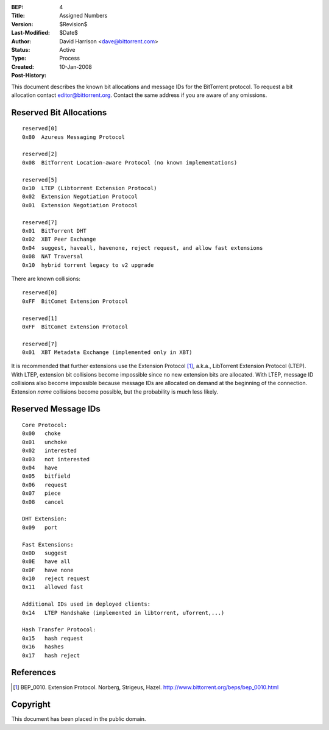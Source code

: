 :BEP: 4
:Title: Assigned Numbers
:Version: $Revision$
:Last-Modified: $Date$
:Author:  David Harrison <dave@bittorrent.com>
:Status:  Active
:Type:    Process
:Created: 10-Jan-2008
:Post-History:


This document describes the known bit allocations and message IDs for
the BitTorrent protocol.  To request a bit allocation contact
editor@bittorrent.org.  Contact the same address if you are aware of
any omissions.

Reserved Bit Allocations
========================

::

 reserved[0]
 0x80  Azureus Messaging Protocol

 reserved[2]
 0x08  BitTorrent Location-aware Protocol (no known implementations)

 reserved[5]
 0x10  LTEP (Libtorrent Extension Protocol)
 0x02  Extension Negotiation Protocol
 0x01  Extension Negotiation Protocol

 reserved[7]
 0x01  BitTorrent DHT
 0x02  XBT Peer Exchange 
 0x04  suggest, haveall, havenone, reject request, and allow fast extensions
 0x08  NAT Traversal
 0x10  hybrid torrent legacy to v2 upgrade

There are known collisions::

 reserved[0]
 0xFF  BitComet Extension Protocol

 reserved[1]
 0xFF  BitComet Extension Protocol

 reserved[7]
 0x01  XBT Metadata Exchange (implemented only in XBT)

It is recommended that further extensions use the Extension Protocol
[#BEP-10]_, a.k.a., LibTorrent Extension Protocol (LTEP).  With LTEP,
extension bit collisions become impossible since no new extension bits
are allocated.  With LTEP, message ID collisions also become
impossible because message IDs are allocated on demand at the
beginning of the connection.  Extension *name* collisions become
possible, but the probability is much less likely.

Reserved Message IDs
====================

::

 Core Protocol:
 0x00   choke
 0x01   unchoke
 0x02   interested
 0x03   not interested
 0x04   have
 0x05   bitfield
 0x06   request
 0x07   piece
 0x08   cancel

 DHT Extension:
 0x09   port

 Fast Extensions:
 0x0D   suggest
 0x0E   have all
 0x0F   have none
 0x10   reject request
 0x11   allowed fast

 Additional IDs used in deployed clients:
 0x14   LTEP Handshake (implemented in libtorrent, uTorrent,...)

 Hash Transfer Protocol:
 0x15   hash request
 0x16   hashes
 0x17	hash reject

References
==========

.. [#BEP-10] BEP_0010.  Extension Protocol. Norberg, Strigeus, Hazel.
   http://www.bittorrent.org/beps/bep_0010.html

Copyright
=========

This document has been placed in the public domain.



..
   Local Variables:
   mode: indented-text
   indent-tabs-mode: nil
   sentence-end-double-space: t
   fill-column: 70
   coding: utf-8
   End:
